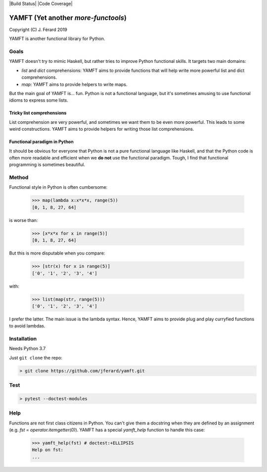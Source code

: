 |Build Status| |Code Coverage|

YAMFT (Yet another `more-functools`)
====================================

Copyright (C) J. Férard 2019

YAMFT is another functional library for Python.

Goals
-----
YAMFT doesn't try to mimic Haskell, but rather tries to improve Python functional skills. It targets two main domains:

* `list` and `dict` comprehensions: YAMFT aims to provide functions that will help write more powerful list and dict comprehensions.
* `map`: YAMFT aims to provide helpers to write maps.

But the main goal of YAMFT is... fun. Python is not a functional language, but it's sometimes amusing to use functional idioms to express some lists.


Tricky list comprehensions
~~~~~~~~~~~~~~~~~~~~~~~~~~
List comprehension are very powerful, and sometimes we want them to be even more powerful. This
leads to some weird constructions. YAMFT aims to provide helpers for writing those list comprehensions.

Functional paradigm in Python
~~~~~~~~~~~~~~~~~~~~~~~~~~~~~

It should be obvious for everyone that Python is not a pure functional language
like Haskell, and that the Python code is often more readable and efficient
when we **do not** use the functional paradigm. Tough, I find that functional
programming is sometimes beautiful.


Method
------
Functional style in Python is often cumbersome:

    >>> map(lambda x:x*x*x, range(5))
    [0, 1, 8, 27, 64]

is worse than:

    >>> [x*x*x for x in range(5)]
    [0, 1, 8, 27, 64]


But this is more disputable when you compare:

    >>> [str(x) for x in range(5)]
    ['0', '1', '2', '3', '4']

with:

    >>> list(map(str, range(5)))
    ['0', '1', '2', '3', '4']

I prefer the latter. The main issue is the lambda syntax. Hence, YAMFT aims to provide plug and play curryfied functions to avoid lambdas.


Installation
------------

Needs Python 3.7

Just ``git clone`` the repo:

.. code-block:: bash

    > git clone https://github.com/jferard/yamft.git

Test
----

.. code-block:: bash

    > pytest --doctest-modules

Help
----
Functions are not first class citizens in Python. You can't give them a docstring when they are defined by an assignment (e.g. `fst = operator.itemgetter(0)`). YAMFT has a special `yamft_help` function to handle this case:

    >>> yamft_help(fst) # doctest:+ELLIPSIS
    Help on fst:
    ...

